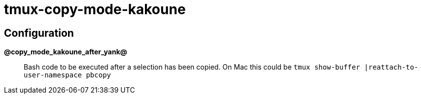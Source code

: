 tmux-copy-mode-kakoune
======================


Configuration
-------------

*@copy_mode_kakoune_after_yank@*::
    Bash code to be executed after a selection has been copied.  On Mac this
    could be `tmux show-buffer |reattach-to-user-namespace pbcopy`
